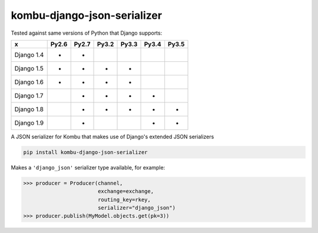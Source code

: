 =================
kombu-django-json-serializer
=================

|Build Status| |PyPi Version|

.. |Build Status| image:: https://travis-ci.org/anentropic/kombu-django-json-serializer.svg?branch=master
    :alt: Build Status
    :target: https://travis-ci.org/anentropic/kombu-django-json-serializer
.. |PyPi Version| image:: https://badge.fury.io/py/kombu-django-json-serializer.svg
    :alt: Latest PyPI version
    :target: https://pypi.python.org/pypi/kombu-django-json-serializer/

Tested against same versions of Python that Django supports:

=========== ======= ======= ======= ======= ======= =======
     x       Py2.6   Py2.7   Py3.2   Py3.3   Py3.4   Py3.5 
=========== ======= ======= ======= ======= ======= =======
Django 1.4   *       *                                     
Django 1.5   *       *       *       *                     
Django 1.6   *       *       *       *                     
Django 1.7           *       *       *       *             
Django 1.8           *       *       *       *       *     
Django 1.9           *                       *       *     
=========== ======= ======= ======= ======= ======= =======


A JSON serializer for Kombu that makes use of Django's extended JSON serializers

.. code:: bash

    pip install kombu-django-json-serializer


Makes a ``'django_json'`` serializer type available, for example:

.. code:: python

	>>> producer = Producer(channel,
	                        exchange=exchange,
	                        routing_key=rkey,
	                        serializer="django_json")
	>>> producer.publish(MyModel.objects.get(pk=3))
